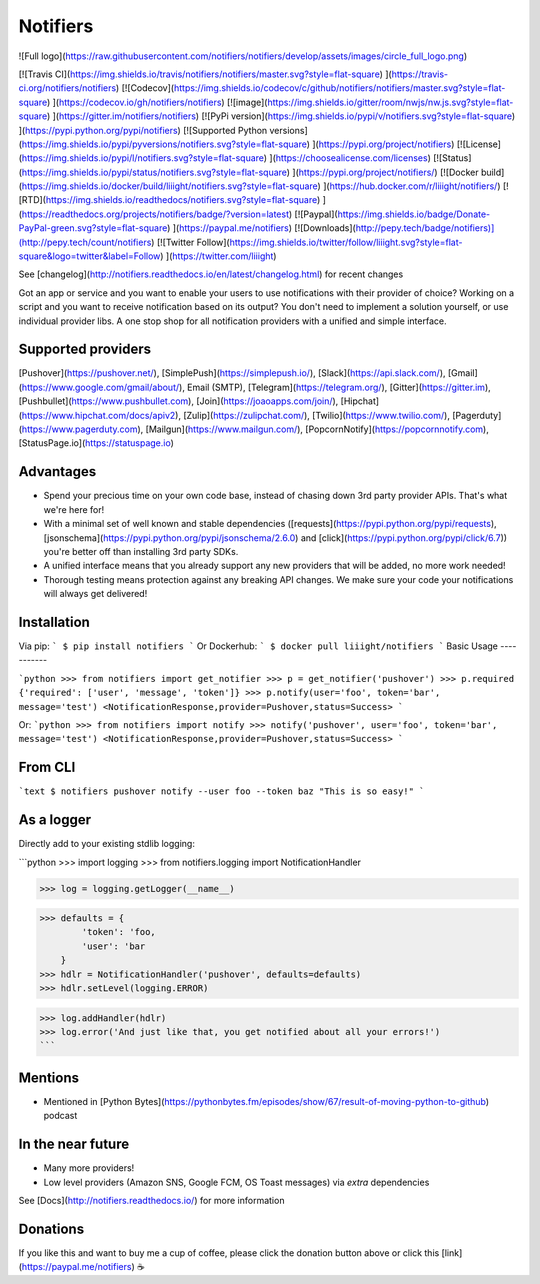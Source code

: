 Notifiers
=========
![Full logo](https://raw.githubusercontent.com/notifiers/notifiers/develop/assets/images/circle_full_logo.png)  

[![Travis CI](https://img.shields.io/travis/notifiers/notifiers/master.svg?style=flat-square) ](https://travis-ci.org/notifiers/notifiers) [![Codecov](https://img.shields.io/codecov/c/github/notifiers/notifiers/master.svg?style=flat-square) ](https://codecov.io/gh/notifiers/notifiers) [![image](https://img.shields.io/gitter/room/nwjs/nw.js.svg?style=flat-square) ](https://gitter.im/notifiers/notifiers) [![PyPi version](https://img.shields.io/pypi/v/notifiers.svg?style=flat-square) ](https://pypi.python.org/pypi/notifiers) [![Supported Python versions](https://img.shields.io/pypi/pyversions/notifiers.svg?style=flat-square) ](https://pypi.org/project/notifiers) [![License](https://img.shields.io/pypi/l/notifiers.svg?style=flat-square) ](https://choosealicense.com/licenses) [![Status](https://img.shields.io/pypi/status/notifiers.svg?style=flat-square) ](https://pypi.org/project/notifiers/) [![Docker build](https://img.shields.io/docker/build/liiight/notifiers.svg?style=flat-square) ](https://hub.docker.com/r/liiight/notifiers/) [![RTD](https://img.shields.io/readthedocs/notifiers.svg?style=flat-square) ](https://readthedocs.org/projects/notifiers/badge/?version=latest) [![Paypal](https://img.shields.io/badge/Donate-PayPal-green.svg?style=flat-square) ](https://paypal.me/notifiers) [![Downloads](http://pepy.tech/badge/notifiers)](http://pepy.tech/count/notifiers)
[![Twitter Follow](https://img.shields.io/twitter/follow/liiight.svg?style=flat-square&logo=twitter&label=Follow) ](https://twitter.com/liiight)


See [changelog](http://notifiers.readthedocs.io/en/latest/changelog.html) for recent changes

Got an app or service and you want to enable your users to use notifications with their provider of choice? Working on a script and you want to receive notification based on its output? You don't need to implement a solution yourself, or use individual provider libs. A one stop shop for all notification providers with a unified and simple interface.

Supported providers
-------------------

[Pushover](https://pushover.net/), [SimplePush](https://simplepush.io/), [Slack](https://api.slack.com/), [Gmail](https://www.google.com/gmail/about/), Email (SMTP), [Telegram](https://telegram.org/), [Gitter](https://gitter.im), [Pushbullet](https://www.pushbullet.com), [Join](https://joaoapps.com/join/), [Hipchat](https://www.hipchat.com/docs/apiv2), [Zulip](https://zulipchat.com/), [Twilio](https://www.twilio.com/), [Pagerduty](https://www.pagerduty.com), [Mailgun](https://www.mailgun.com/), [PopcornNotify](https://popcornnotify.com), [StatusPage.io](https://statuspage.io)

Advantages
----------

-   Spend your precious time on your own code base, instead of chasing down 3rd party provider APIs. That's what we're here for!
-   With a minimal set of well known and stable dependencies ([requests](https://pypi.python.org/pypi/requests), [jsonschema](https://pypi.python.org/pypi/jsonschema/2.6.0) and [click](https://pypi.python.org/pypi/click/6.7)) you're better off than installing 3rd party SDKs.
-   A unified interface means that you already support any new providers that will be added, no more work needed!
-   Thorough testing means protection against any breaking API changes. We make sure your code your notifications will always get delivered!

Installation
------------

Via pip:
```
$ pip install notifiers
```
Or Dockerhub:
```
$ docker pull liiight/notifiers
```
Basic Usage
-----------

```python
>>> from notifiers import get_notifier
>>> p = get_notifier('pushover')
>>> p.required
{'required': ['user', 'message', 'token']}
>>> p.notify(user='foo', token='bar', message='test')
<NotificationResponse,provider=Pushover,status=Success>
```

Or:
```python
>>> from notifiers import notify
>>> notify('pushover', user='foo', token='bar', message='test')
<NotificationResponse,provider=Pushover,status=Success>
```

From CLI
--------

```text
$ notifiers pushover notify --user foo --token baz "This is so easy!"
```

As a logger
-----------

Directly add to your existing stdlib logging:

```python
>>> import logging
>>> from notifiers.logging import NotificationHandler

>>> log = logging.getLogger(__name__)

>>> defaults = {
        'token': 'foo,
        'user': 'bar
    }
>>> hdlr = NotificationHandler('pushover', defaults=defaults)
>>> hdlr.setLevel(logging.ERROR)

>>> log.addHandler(hdlr)
>>> log.error('And just like that, you get notified about all your errors!')
```

Mentions
--------

- Mentioned in [Python Bytes](https://pythonbytes.fm/episodes/show/67/result-of-moving-python-to-github) podcast

In the near future 
------------------

-   Many more providers!
-   Low level providers (Amazon SNS, Google FCM, OS Toast messages) via `extra` dependencies

See [Docs](http://notifiers.readthedocs.io/) for more information

Donations
---------

If you like this and want to buy me a cup of coffee, please click the donation button above or click this [link](https://paypal.me/notifiers) ☕


